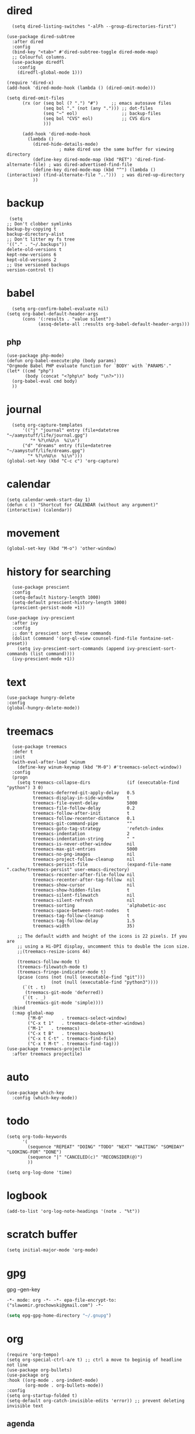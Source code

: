 
* dired
#+begin_src elisp
  (setq dired-listing-switches "-alFh --group-directories-first")

(use-package dired-subtree 
  :after dired
  :config
  (bind-key "<tab>" #'dired-subtree-toggle dired-mode-map)
  ;; Colourful columns.
  (use-package diredfl
    :config
    (diredfl-global-mode 1)))

(require 'dired-x)
(add-hook 'dired-mode-hook (lambda () (dired-omit-mode)))

(setq dired-omit-files
      (rx (or (seq bol (? ".") "#")     ;; emacs autosave files
              (seq bol "." (not (any "."))) ;; dot-files
              (seq "~" eol)                 ;; backup-files
              (seq bol "CVS" eol)           ;; CVS dirs
              )))

      (add-hook 'dired-mode-hook
		(lambda ()
		  (dired-hide-details-mode)
					; make dired use the same buffer for viewing directory
		  (define-key dired-mode-map (kbd "RET") 'dired-find-alternate-file) ; was dired-advertised-find-file
		  (define-key dired-mode-map (kbd "^") (lambda () (interactive) (find-alternate-file "..")))  ; was dired-up-directory
		  ))
#+end_src
* backup
#+begin_src elisp
  (setq
 ;; Don't clobber symlinks
 backup-by-copying t
 backup-directory-alist
 ;; Don't litter my fs tree
 '(("." . "~/.backups"))
 delete-old-versions t
 kept-new-versions 6
 kept-old-versions 2
 ;; Use versioned backups
 version-control t)
#+end_src
* babel
#+begin_src elisp
  (setq org-confirm-babel-evaluate nil)
(setq org-babel-default-header-args
      (cons '(:results . "value silent")
            (assq-delete-all :results org-babel-default-header-args)))
#+end_src
** php
#+begin_src elisp
  (use-package php-mode)
  (defun org-babel-execute:php (body params)
  "Orgmode Babel PHP evaluate function for `BODY' with `PARAMS'."
  (let* ((cmd "php")
         (body (concat "<?php\n" body "\n?>")))
    (org-babel-eval cmd body)
    ))
#+end_src
* journal
#+begin_src elisp
  (setq org-capture-templates
      '(("j" "journal" entry (file+datetree "~/aamystuff/life/journal.gpg")
         "* %?\n%U\n  %i\n")
      ("d" "dreams" entry (file+datetree "~/aamystuff/life/dreams.gpg")
        "* %?\n%U\n  %i\n")))
(global-set-key (kbd "C-c c") 'org-capture)
#+end_src
* calendar
#+begin_src elisp
  (setq calendar-week-start-day 1)
  (defun c () "Shortcut for CALENDAR (without any argument)" (interactive) (calendar))
#+end_src
* movement
#+begin_src elisp
  (global-set-key (kbd "M-o") 'other-window)
#+end_src
* history for searching
#+begin_src elisp
  (use-package prescient
  :config
  (setq-default history-length 1000)
  (setq-default prescient-history-length 1000)
  (prescient-persist-mode +1))

(use-package ivy-prescient
  :after ivy
  :config
  ;; don't prescient sort these commands
  (dolist (command '(org-ql-view counsel-find-file fontaine-set-preset))
    (setq ivy-prescient-sort-commands (append ivy-prescient-sort-commands (list command))))
  (ivy-prescient-mode +1))
#+end_src
* text
#+begin_src elisp
  (use-package hungry-delete  
  :config
  (global-hungry-delete-mode))
#+end_src
* treemacs
#+begin_src elisp
  (use-package treemacs
  :defer t
  :init
  (with-eval-after-load 'winum
    (define-key winum-keymap (kbd "M-0") #'treemacs-select-window))
  :config
  (progn
    (setq treemacs-collapse-dirs              (if (executable-find "python") 3 0)
          treemacs-deferred-git-apply-delay   0.5
          treemacs-display-in-side-window     t
          treemacs-file-event-delay           5000
          treemacs-file-follow-delay          0.2
          treemacs-follow-after-init          t
          treemacs-follow-recenter-distance   0.1
          treemacs-git-command-pipe           ""
          treemacs-goto-tag-strategy          'refetch-index
          treemacs-indentation                2
          treemacs-indentation-string         " "
          treemacs-is-never-other-window      nil
          treemacs-max-git-entries            5000
          treemacs-no-png-images              nil
          treemacs-project-follow-cleanup     nil
          treemacs-persist-file               (expand-file-name ".cache/treemacs-persist" user-emacs-directory)
          treemacs-recenter-after-file-follow nil
          treemacs-recenter-after-tag-follow  nil
          treemacs-show-cursor                nil
          treemacs-show-hidden-files          t
          treemacs-silent-filewatch           nil
          treemacs-silent-refresh             nil
          treemacs-sorting                    'alphabetic-asc
          treemacs-space-between-root-nodes   t
          treemacs-tag-follow-cleanup         t
          treemacs-tag-follow-delay           1.5
          treemacs-width                      35)

    ;; The default width and height of the icons is 22 pixels. If you are
    ;; using a Hi-DPI display, uncomment this to double the icon size.
    ;;(treemacs-resize-icons 44)

    (treemacs-follow-mode t)
    (treemacs-filewatch-mode t)
    (treemacs-fringe-indicator-mode t)
    (pcase (cons (not (null (executable-find "git")))
                 (not (null (executable-find "python3"))))
      (`(t . t)
       (treemacs-git-mode 'deferred))
      (`(t . _)
       (treemacs-git-mode 'simple))))
  :bind
  (:map global-map
        ("M-0"       . treemacs-select-window)
        ("C-x t 1"   . treemacs-delete-other-windows)
        ("M-1"   . treemacs)
        ("C-x t B"   . treemacs-bookmark)
        ("C-x t C-t" . treemacs-find-file)
        ("C-x t M-t" . treemacs-find-tag)))
(use-package treemacs-projectile
  :after treemacs projectile)
#+end_src
* auto
#+begin_src  elisp
  (use-package which-key
    :config (which-key-mode))
#+end_src
* todo
#+begin_src elisp
  (setq org-todo-keywords
        '(
          (sequence "REPEAT" "DOING" "TODO" "NEXT" "WAITING" "SOMEDAY" "LOOKING-FOR" "DONE")
          (sequence "|" "CANCELED(c)" "RECONSIDER(@)")
          ))
  
  (setq org-log-done 'time)
#+end_src
* logbook
#+begin_src elisp
  (add-to-list 'org-log-note-headings '(note . "%t"))
#+end_src
* scratch buffer
#+begin_src elisp
  (setq initial-major-mode 'org-mode)
#+end_src
* gpg
gpg --gen-key

#+begin_src text
-*- mode: org -*- -*- epa-file-encrypt-to: ("slawomir.grochowski@gmail.com") -*-
#+end_src

#+begin_src emacs-lisp
(setq epg-gpg-home-directory "~/.gnupg")
#+end_src
* org
#+begin_src elisp
  (require 'org-tempo)
  (setq org-special-ctrl-a/e t) ;; ctrl a move to beginig of headline not line
  (use-package org-bullets)
  (use-package org
  :hook ((org-mode . org-indent-mode)
         (org-mode . org-bullets-mode))
  :config
  (setq org-startup-folded t)
  (setq-default org-catch-invisible-edits 'error)) ;; prevent deleting invisible text
#+end_src
** agenda
#+begin_src elisp
  (global-set-key "\C-ca" 'org-agenda)

  (setq org-agenda-files '(
                             "~/aamystuff/mystuff/index.org"
                             "~/aamystuff/life/life.org.gpg"
                             "~/aamystuff/phprefactor/phprefactor.org"
                             ))
    (add-hook 'org-agenda-finalize-hook
              (lambda ()
                (save-excursion
                  (goto-char (point-min))
                  (when (re-search-forward
                         "Global list of TODO items of type: [[:upper:]]*" nil t)
                    (insert (propertize
                             (format " (%s remaining)"
                                     (- (count-lines (point-min) (point-max)) 2))
                             'face 'font-lock-comment-face))))))

    (setq org-agenda-sorting-strategy (quote ((todo todo-state-up priority-down))))

    (defun yashi/org-agenda (&optional arg)
      (interactive "P")
      (let ((org-agenda-tag-filter-preset '("-book")))
        (org-agenda arg "t")))

    (setq org-agenda-custom-commands
          '(("w" "Weekly review"
             agenda ""
             ((org-agenda-start-day "-14d")
              (org-agenda-span 14)
              (org-agenda-start-on-weekday 1)
              (org-agenda-start-with-log-mode '(closed))
              (org-agenda-archives-mode t)
              (org-agenda-skip-function '(org-agenda-skip-entry-if 'notregexp "^\\*\\* DONE "))))
            ("n" "Agenda and all TODOs"
             agenda ""
             ((alltodo "")))
            ))
#+end_src

#+RESULTS:
| w | Weekly review        | agenda |   | ((org-agenda-start-day -14d) (org-agenda-span 14) (org-agenda-start-on-weekday 1) (org-agenda-start-with-log-mode '(closed)) (org-agenda-archives-mode t) (org-agenda-skip-function '(org-agenda-skip-entry-if 'notregexp ^\*\* DONE ))) |
| n | Agenda and all TODOs | agenda |   | ((alltodo ))                                                                                                                                                                                                                             |

* theme
#+begin_src elisp
  (setq custom-theme-allow-multiple-selections nil)
  (use-package doom-themes)

  (setq doom-themes-enable-bold t    ; if nil, bold is universally disabled
        doom-themes-enable-italic t) ; if nil, italics is universally disabled

  ;; Load the theme (doom-one, doom-molokai, etc); keep in mind that each theme
  ;; may have their own settings.
  (load-theme 'doom-one t)

  ;; Enable flashing mode-line on errors
  (doom-themes-visual-bell-config)

  ;; Corrects (and improves) org-mode's native fontification.
  (doom-themes-org-config)
#+end_src
* swiper
#+begin_src elisp
  (use-package swiper      
    :bind    
    (("C-f" . swiper)    
     ("M-x" . counsel-M-x)   
     ("C-x b" . ivy-switch-buffer)  
     ("C-x f" . counsel-find-file)    
     ("C-h f" . counsel-describe-function)
     ("C-h l" . counsel-find-library)
     ("C-c C-r" . ivy-resume))
    :config  
    (ivy-mode 1)
    (setq ivy-use-virtual-buffers t)    
    (setq ivy-count-format "(%d/%d) ")
    (use-package counsel))

  (use-package ivy-rich)
  (ivy-rich-mode 1)
  (setcdr (assq t ivy-format-functions-alist) #'ivy-format-function-line)
#+end_src
* scroling
#+begin_src elisp
  (setq mouse-wheel-scroll-amount '(1 ((shift) . 1))) ;; one line at a time

  (setq mouse-wheel-progressive-speed nil) ;; don't accelerate scrolling

  (setq mouse-wheel-follow-mouse 't) ;; scroll window under mouse

  (setq scroll-step 1) ;; keyboard scroll one line at a time
  
#+end_src
* paste link
#+begin_src elisp
  (defun youtube-link-insert ()
  (interactive)
  (let* ((link (read-from-minibuffer "Youtube-Link:"))
         (title (string-trim (shell-command-to-string (format "youtube-dl --get-title '%s' 2>/dev/null" link))))
	 (save-excursion
	   (insert (format "[[%s][%s]]" link title))
	   ))))
#+end_src
